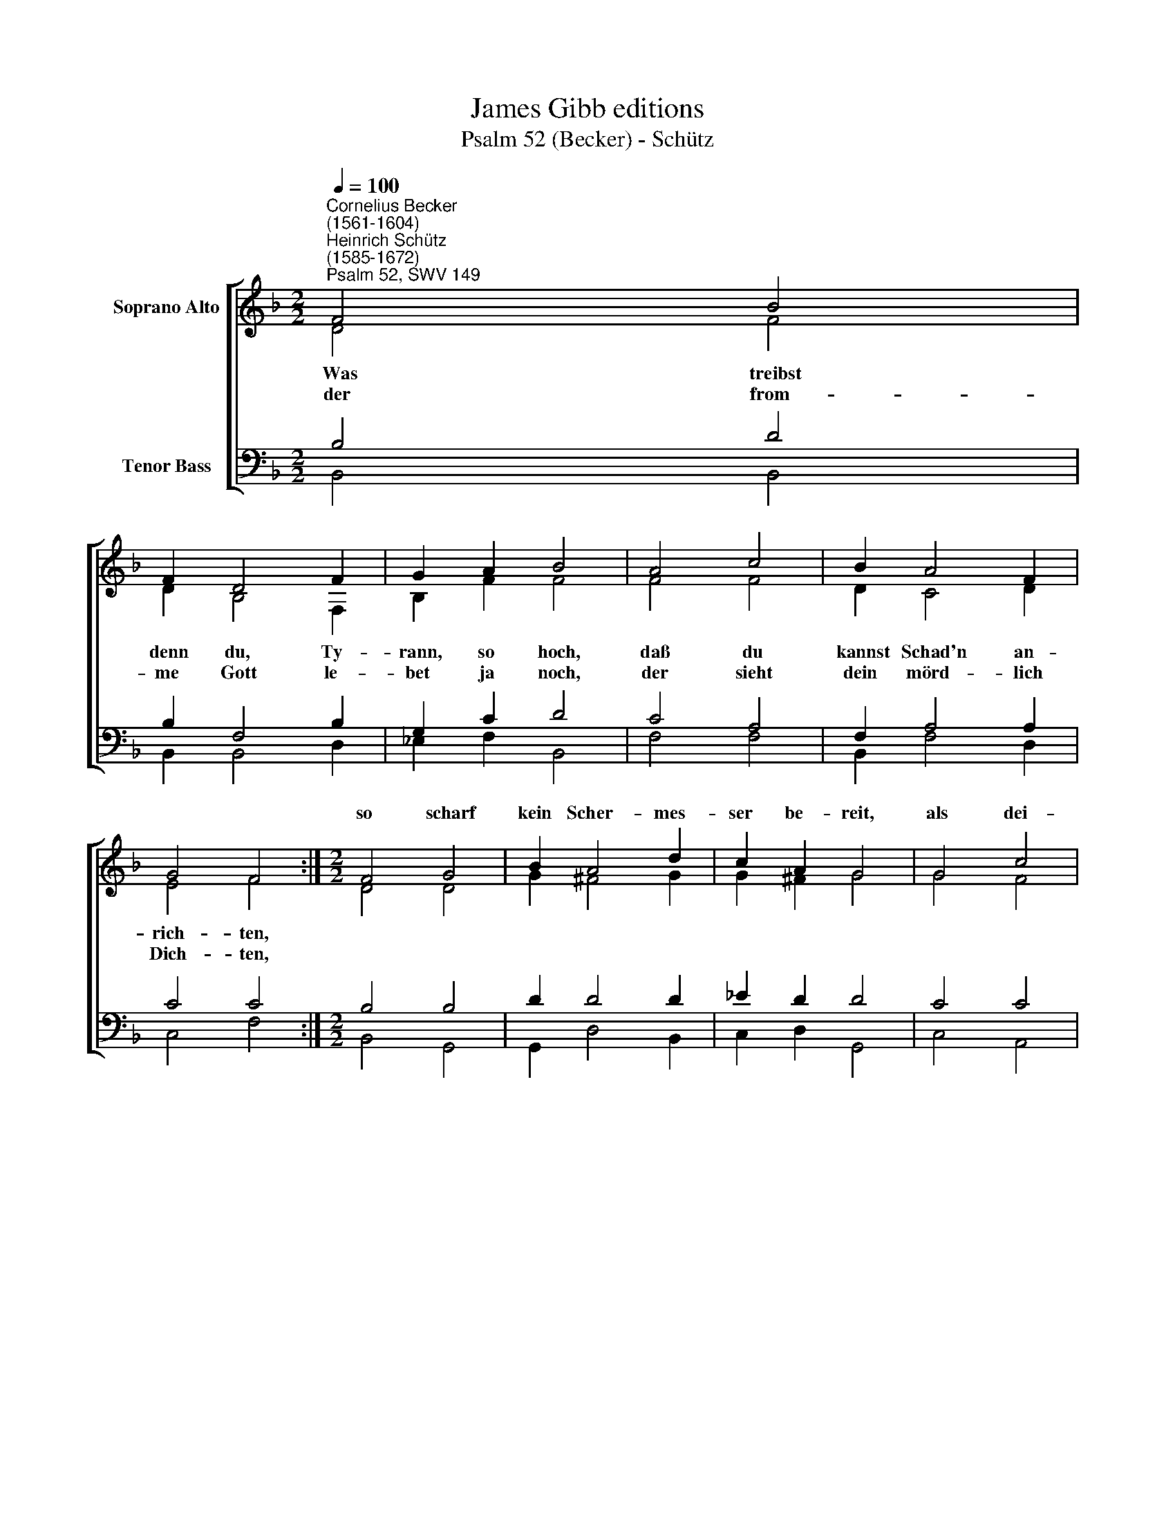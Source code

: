 X:1
T:James Gibb editions
T:Psalm 52 (Becker) - Schütz
%%score [ ( 1 2 ) ( 3 4 ) ]
L:1/8
Q:1/4=100
M:2/2
K:F
V:1 treble nm="Soprano Alto"
V:2 treble 
V:3 bass nm="Tenor Bass"
V:4 bass 
V:1
"^Cornelius Becker\n(1561-1604)""^Heinrich Schütz\n(1585-1672)""^Psalm 52, SWV 149" F4 B4 | %1
w: |
 F2 D4 F2 | G2 A2 B4 | A4 c4 | B2 A4 F2 | G4 F4 :|[M:2/2] F4 G4 | B2 A4 d2 | c2 A2 G4 | G4 c4 | %10
w: |||||so scharf|kein Scher- mes-|ser be- reit,|als dei-|
 B2 A4 G2 | F2 G2 A4 | c4 d4 | c2 B4 _e2 | (d2 cB c4) | B8 |] %16
w: ne fal- sche|Zun- ge schneid't|mit Lü-|gen und Ver-|leum\- * * *|den.|
V:2
 D4 F4 | D2 B,4 F,2 | B,2 F2 F4 | F4 F4 | D2 C4 D2 | E4 F4 :|[M:2/2] D4 D4 | G2 ^F4 G2 | %8
w: ~Was treibst|denn du, Ty-|rann, so hoch,|daß du|kannst Schad'n an-|rich- ten,|||
w: der from-|me Gott le-|bet ja noch,|der sieht|dein mörd- lich|Dich- ten,|||
 G2 ^F2 G4 | G4 F4 | F2 F4 D2 | D2 D2 F4 | F4 F4 | F2 D4 G2 | F8 | F8 |] %16
w: ||||||||
w: ||||||||
V:3
 B,4 D4 | B,2 F,4 B,2 | G,2 C2 D4 | C4 A,4 | F,2 A,4 A,2 | C4 C4 :|[M:2/2] B,4 B,4 | D2 D4 D2 | %8
w: ||||||||
 _E2 D2 D4 | C4 C4 | D2 C4 B,2 | %11
w: |||
"^2. Du hast der Gottesfurcht und Ehr\ndich ganz böslich begeben, \nwas andern Leuten bringt Beschwer, \ndanach tut dein Herz streben, \nstatt Gutes du das Böse liebst \ndein giftig Zunge hart betrübt \nmanch fromm unschuldig Herze.\n\n3. Dafür wird Gottes Zorn und Räch \nzu seiner Zeit dich finden, \nsein Grimm wird dich mit Ungemach \nhinreißen in dein Sünden, \ndich ausrotten mit Stumpf und Stil, \ndein G'dächtnis er vertilgen will \nrecht aus dem Land des Lebens." A,2 B,2 C4 | %12
w: |
 A,4 B,4 | %13
w: |
 A,2"^4. Der G'rechte der solchs schauet an,\nfurcht Gott und spricht mit Lachen:\nSieh da, ist das der kühne Mann, \nder sich so bös könnt machen? \nWollt nicht Gott halten für sein Trost,\nverließ sich auf sein Reichtum groß\nund tat mächtigen Schaden.\n\n5. Ich werd in Gottes Hause sein\ngleichwie ein Ölbaum grüne, \ndein Gnad gibt Trost dem Herzen mein\nund macht mich keck und kühne, \nich harr dein, dank dir ewiglich, \ndu machst's wohl recht, verderbest nichts, \ndas ist der Gläubgen Freude." G,2 B,2 (B,2- | %14
w: * und Ver- leum\-|
 B,2 A,G, A,4) | B,8 |] %16
w: |den.|
V:4
 B,,4 B,,4 | B,,2 B,,4 D,2 | _E,2 F,2 B,,4 | F,4 F,4 | B,,2 F,4 D,2 | C,4 F,4 :|[M:2/2] B,,4 G,,4 | %7
 G,,2 D,4 B,,2 | C,2 D,2 G,,4 | C,4 A,,4 | B,,2 F,4 G,2 | D,2 G,2 F,4 | F,4 B,4 | F,2 G,4 _E,2 | %14
 (B,,4 F,4) | B,,8 |] %16

